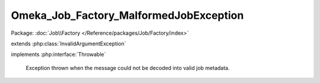 ---------------------------------------
Omeka_Job_Factory_MalformedJobException
---------------------------------------

Package: :doc:`Job\\Factory </Reference/packages/Job/Factory/index>`

.. php:class:: Omeka_Job_Factory_MalformedJobException

extends :php:class:`InvalidArgumentException`

implements :php:interface:`Throwable`

    Exception thrown when the message could not be decoded into valid job
    metadata.

    .. php:attr:: message

        protected

    .. php:attr:: code

        protected

    .. php:attr:: file

        protected

    .. php:attr:: line

        protected

    .. php:method:: __clone()

    .. php:method:: __construct($message, $code, $previous)

        :param $message:
        :param $code:
        :param $previous:

    .. php:method:: __wakeup()

    .. php:method:: getMessage()

    .. php:method:: getCode()

    .. php:method:: getFile()

    .. php:method:: getLine()

    .. php:method:: getTrace()

    .. php:method:: getPrevious()

    .. php:method:: getTraceAsString()

    .. php:method:: __toString()
